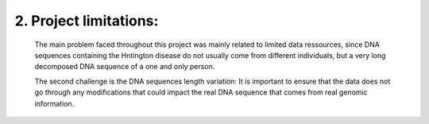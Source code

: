 2. Project limitations:
===========
  
  The main problem faced throughout this project was mainly related to limited data ressources, since DNA sequences containing the Hntington disease do not usually come from different individuals, but a very long decomposed DNA sequence of a one and only person.

  The second challenge is the DNA sequences length variation: It is important to ensure that the data  does not go through any modifications that could impact the real DNA sequence that comes from real genomic information.
